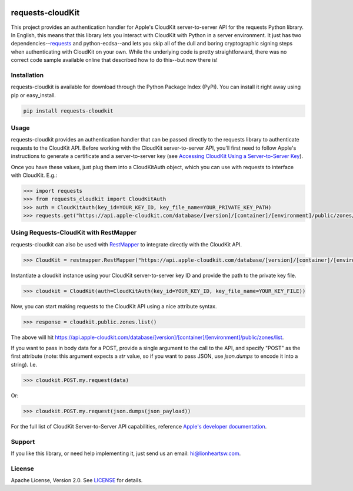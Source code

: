 .. image:: meta/repo-banner.png

.. image:: meta/repo-banner-bottom.png

requests-cloudKit |ci| |version|
================================

This project provides an authentication handler for Apple's CloudKit server-to-server API for the requests Python library. In English, this means that this library lets you interact with CloudKit with Python in a server environment. It just has two dependencies--`requests <https://github.com/kennethreitz/requests>`_ and python-ecdsa--and lets you skip all of the dull and boring cryptographic signing steps when authenticating with CloudKit on your own. While the underlying code is pretty straightforward, there was no correct code sample available online that described how to do this--but now there is!

Installation
------------

requests-cloudkit is available for download through the Python Package Index (PyPi). You can install it right away using pip or easy_install.

.. code:: bash

   pip install requests-cloudkit

Usage
-----

requests-cloudkit provides an authentication handler that can be passed directly to the requests library to authenticate requests to the CloudKit API. Before working with the CloudKit server-to-server API, you'll first need to follow Apple's instructions to generate a certificate and a server-to-server key (see `Accessing CloudKit Using a Server-to-Server Key <https://developer.apple.com/library/ios/documentation/DataManagement/Conceptual/CloutKitWebServicesReference/SettingUpWebServices/SettingUpWebServices.html#//apple_ref/doc/uid/TP40015240-CH24-SW6>`_).

Once you have these values, just plug them into a CloudKitAuth object, which you can use with requests to interface with CloudKit. E.g.:

.. code:: pycon

   >>> import requests
   >>> from requests_cloudkit import CloudKitAuth
   >>> auth = CloudKitAuth(key_id=YOUR_KEY_ID, key_file_name=YOUR_PRIVATE_KEY_PATH)
   >>> requests.get("https://api.apple-cloudkit.com/database/[version]/[container]/[environment]/public/zones/list", auth=auth)

Using Requests-CloudKit with RestMapper
---------------------------------------

requests-cloudkit can also be used with `RestMapper <https://github.com/lionheart/python-restmapper>`_ to integrate directly with the CloudKit API.

.. code:: pycon

   >>> CloudKit = restmapper.RestMapper("https://api.apple-cloudkit.com/database/[version]/[container]/[environment]/")

Instantiate a cloudkit instance using your CloudKit server-to-server key ID and provide the path to the private key file.

.. code:: pycon

   >>> cloudkit = CloudKit(auth=CloudKitAuth(key_id=YOUR_KEY_ID, key_file_name=YOUR_KEY_FILE))

Now, you can start making requests to the CloudKit API using a nice attribute syntax.

.. code:: pycon

   >>> response = cloudkit.public.zones.list()

The above will hit https://api.apple-cloudkit.com/database/[version]/[container]/[environment]/public/zones/list.

If you want to pass in body data for a POST, provide a single argument to the call to the API, and specify "POST" as the first attribute (note: this argument expects a *str* value, so if you want to pass JSON, use `json.dumps` to encode it into a string). I.e.

.. code:: pycon

   >>> cloudkit.POST.my.request(data)

Or:

.. code:: pycon

   >>> cloudkit.POST.my.request(json.dumps(json_payload))

For the full list of CloudKit Server-to-Server API capabilities, reference `Apple's developer documentation <https://developer.apple.com/library/ios/documentation/DataManagement/Conceptual/CloutKitWebServicesReference/Introduction/Introduction.html#//apple_ref/doc/uid/TP40015240-CH1-SW1>`_.

Support
-------

If you like this library, or need help implementing it, just send us an email: hi@lionheartsw.com.

License |license|
-----------------

Apache License, Version 2.0. See `LICENSE <LICENSE>`_ for details.

.. |license| image:: http://img.shields.io/pypi/l/requests-cloudkit.svg?style=flat
.. _license: LICENSE

.. |ci| image:: https://img.shields.io/travis/lionheart/requests-cloudkit.svg?style=flat
.. _ci: https://travis-ci.org/lionheart/requests-cloudkit.py

.. |downloads| image:: https://img.shields.io/pypi/dm/requests-cloudkit.svg?style=flat
.. _downloads: https://pypi.python.org/pypi/requests-cloudkit

.. |version| image:: https://img.shields.io/pypi/v/requests-cloudkit.svg?style=flat
.. _version: https://pypi.python.org/pypi/requests-cloudkit
